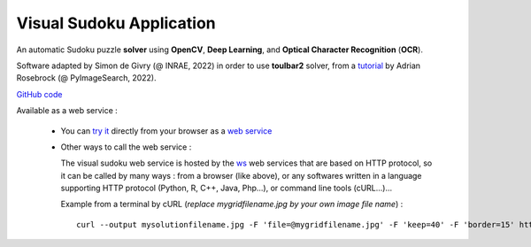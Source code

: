.. _vs_app:

=========================
Visual Sudoku Application
=========================

An automatic Sudoku puzzle **solver** using **OpenCV**, **Deep Learning**, and **Optical Character Recognition** (**OCR**).

Software adapted by Simon de Givry (@ INRAE, 2022)
in order to use **toulbar2** solver, from a
`tutorial <https://pyimagesearch.com/2020/08/10/opencv-sudoku-solver-and-ocr>`_
by Adrian Rosebrock (@ PyImageSearch, 2022).

`GitHub code <https://forgemia.inra.fr/thomas.schiex/cost-function-library/-/tree/master/crafted/visualsudoku>`_
|github_logo_vsudoku|

Available as a web service :

  - You can `try it <http://147.100.179.250/api/ui/vsudoku>`_
    directly from your browser as a `web service <http://147.100.179.250/api/ui/vsudoku>`_
    |qrcode_ui_vsudoku| 

  - Other ways to call the web service :

    The visual sudoku web service is hosted by the `ws <http://147.100.179.250>`_ web services that are based on HTTP protocol, so it can be called by many ways : from a browser (like above), or any softwares written in a language supporting HTTP protocol (Python, R, C++, Java, Php...), or command line tools (cURL...)...

    Example from a terminal by cURL (*replace mygridfilename.jpg by your own image file name*) : ::

      curl --output mysolutionfilename.jpg -F 'file=@mygridfilename.jpg' -F 'keep=40' -F 'border=15' http://147.100.179.250/api/tool/vsudoku

.. |github_logo_vsudoku| image:: /_static/img/logo-github.png
   :width: 30
   :alt: https://forgemia.inra.fr/thomas.schiex/cost-function-library/-/tree/master/crafted/visualsudoku
   :target: https://forgemia.inra.fr/thomas.schiex/cost-function-library/-/tree/master/crafted/visualsudoku

.. |qrcode_ui_vsudoku| image:: /_static/img/qr-code_ui-vsudoku.png
   :width: 100
   :alt: `url_ui_vsudoku`_
   :target: `url_ui_vsudoku`_

.. _url_ui_vsudoku: http://147.100.179.250/api/ui/vsudoku

